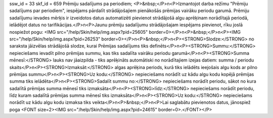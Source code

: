 ssw_id = 33skf_id = 659Prēmiju sadalījums pa periodiem;<P>&nbsp;</P>\n<P>Izmantojot darba režīmu "Prēmiju sadalījums par periodiem", iespējams pārdalīt strādājošajiem pienākošās prēmijas vairāku periodu garumā. Prēmiju sadalījumu ievades mērķis ir izveidotos datus automatizēti pievienot strādājošā algu aprēķinam norādītajā periodā, ielādējot datus no tarifikācijas.</P>\n<P>Jaunu prēmiju sadalījumu strādājošajam iespējams pievienot, rīku joslā nospiežot pogu: <IMG src="/help/Skin/help/img.aspx?pid=25605" border=0></P>\n<P>&nbsp;</P>\n<P><IMG src="/help/Skin/help/img.aspx?pid=26253" border=0></P>\n<P>&nbsp;</P>\n<P><STRONG>Slodze:</STRONG> no saraksta jāizvēlas strādājošā slodze, kurai Prēmijas sadalījums tiks definēts</P>\n<P><STRONG>Summu:</STRONG> nepieciešams ievadīt pilno prēmijas summu, kas tiks sadalīta vairāku periodu garumā</P>\n<P><STRONG>Summa mēnesī:</STRONG> lauks nav jāaizpilda - tiks aprēķināts automātiski no norādītajiem izejas datiem: summa / periodu skaits</P>\n<P><STRONG>Izmaksāt:</STRONG> algas aprēķina periods, kurā tiks ielādēts ieejošais algu kods ar pilno prēmijas summu</P>\n<P><STRONG>Uz kodu:</STRONG> nepieciešams norādīt uz kādu algu kodu kopējā prēmijas summa tiks ielādēta</P>\n<P><STRONG>Sadalīt summu no:</STRONG> nepieciešams norādīt periodu, sākot no kura sadalītā prēmijas summa mēnesī tiks izmaksāta</P>\n<P><STRONG>līdz:</STRONG> nepieciešams norādīt periodu, līdz kuram sadalītā prēmijas summa mēnesī tiks izmaksāta</P>\n<P><STRONG>Uz kodu:</STRONG> nepieciešams norādīt uz kādu algu kodu izmaksa tiks veikta</P>\n<P>&nbsp;</P>\n<P>Lai saglabātu pievienotos datus, jānospiež poga <FONT size=2><IMG src="/help/Skin/help/img.aspx?pid=24615" border=0>.</FONT></P>